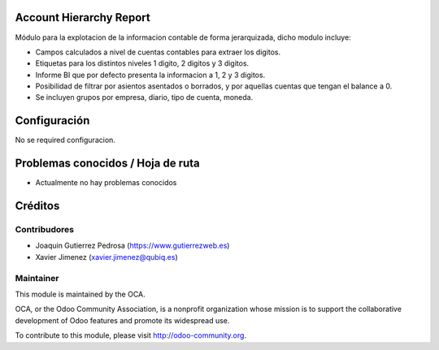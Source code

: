 Account Hierarchy Report
========================

Módulo para la explotacion de la informacion contable de forma jerarquizada,
dicho modulo incluye:

* Campos calculados a nivel de cuentas contables para extraer los digitos.
* Etiquetas para los distintos niveles 1 digito, 2 digitos y 3 digitos.
* Informe BI que por defecto presenta la informacion a 1, 2 y 3 digitos.
* Posibilidad de filtrar por asientos asentados o borrados, y por aquellas
  cuentas que tengan el balance a 0.
* Se incluyen grupos por empresa, diario, tipo de cuenta, moneda.

Configuración
=============

No se required configuracion.

Problemas conocidos / Hoja de ruta
==================================

* Actualmente no hay problemas conocidos

Créditos
========

Contribudores
-------------

* Joaquin Gutierrez Pedrosa (https://www.gutierrezweb.es)
* Xavier Jimenez (xavier.jimenez@qubiq.es)

Maintainer
----------

.. image:: http://odoo-community.org/logo.png
   :alt: Odoo Community Association
   :target: http://odoo-community.org

This module is maintained by the OCA.

OCA, or the Odoo Community Association, is a nonprofit organization whose
mission is to support the collaborative development of Odoo features and
promote its widespread use.

To contribute to this module, please visit http://odoo-community.org.
